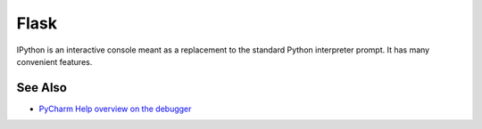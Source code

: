 .. technology::
    label: flask
    excerpt: Leading web microframework for Python
    published: 2018-01-02 12:01

=====
Flask
=====

IPython is an interactive console meant as a replacement to the standard
Python interpreter prompt. It has many convenient features.

See Also
========

- `PyCharm Help overview on the debugger <https://www.jetbrains.com/help/pycharm/debugger.html>`_

